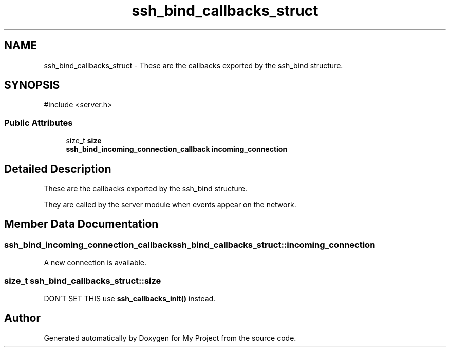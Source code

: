 .TH "ssh_bind_callbacks_struct" 3 "My Project" \" -*- nroff -*-
.ad l
.nh
.SH NAME
ssh_bind_callbacks_struct \- These are the callbacks exported by the ssh_bind structure\&.  

.SH SYNOPSIS
.br
.PP
.PP
\fR#include <server\&.h>\fP
.SS "Public Attributes"

.in +1c
.ti -1c
.RI "size_t \fBsize\fP"
.br
.ti -1c
.RI "\fBssh_bind_incoming_connection_callback\fP \fBincoming_connection\fP"
.br
.in -1c
.SH "Detailed Description"
.PP 
These are the callbacks exported by the ssh_bind structure\&. 

They are called by the server module when events appear on the network\&. 
.SH "Member Data Documentation"
.PP 
.SS "\fBssh_bind_incoming_connection_callback\fP ssh_bind_callbacks_struct::incoming_connection"
A new connection is available\&. 
.SS "size_t ssh_bind_callbacks_struct::size"
DON'T SET THIS use \fBssh_callbacks_init()\fP instead\&. 

.SH "Author"
.PP 
Generated automatically by Doxygen for My Project from the source code\&.
